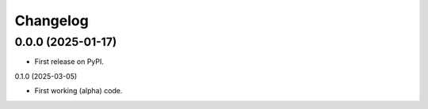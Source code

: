 
Changelog
=========

0.0.0 (2025-01-17)
------------------

* First release on PyPI.

0.1.0 (2025-03-05)

* First working (alpha) code.
